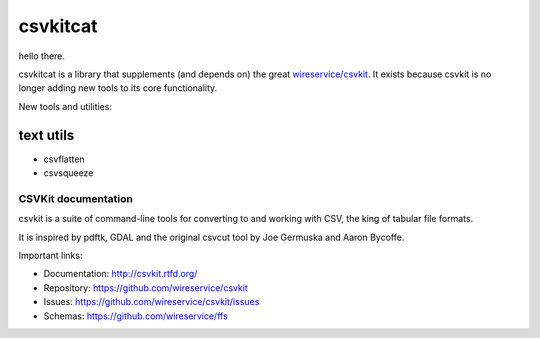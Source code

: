 *********
csvkitcat
*********

hello there.

csvkitcat is a library that supplements (and depends on) the great `wireservice/csvkit <https://github.com/wireservice/csvkit>`_. It exists because csvkit is no longer adding new tools to its core functionality.

New tools and utilities:

text utils
----------

- csvflatten
- csvsqueeze


CSVKit documentation
====================


csvkit is a suite of command-line tools for converting to and working with CSV, the king of tabular file formats.

It is inspired by pdftk, GDAL and the original csvcut tool by Joe Germuska and Aaron Bycoffe.

Important links:

* Documentation: http://csvkit.rtfd.org/
* Repository:    https://github.com/wireservice/csvkit
* Issues:        https://github.com/wireservice/csvkit/issues
* Schemas:       https://github.com/wireservice/ffs
